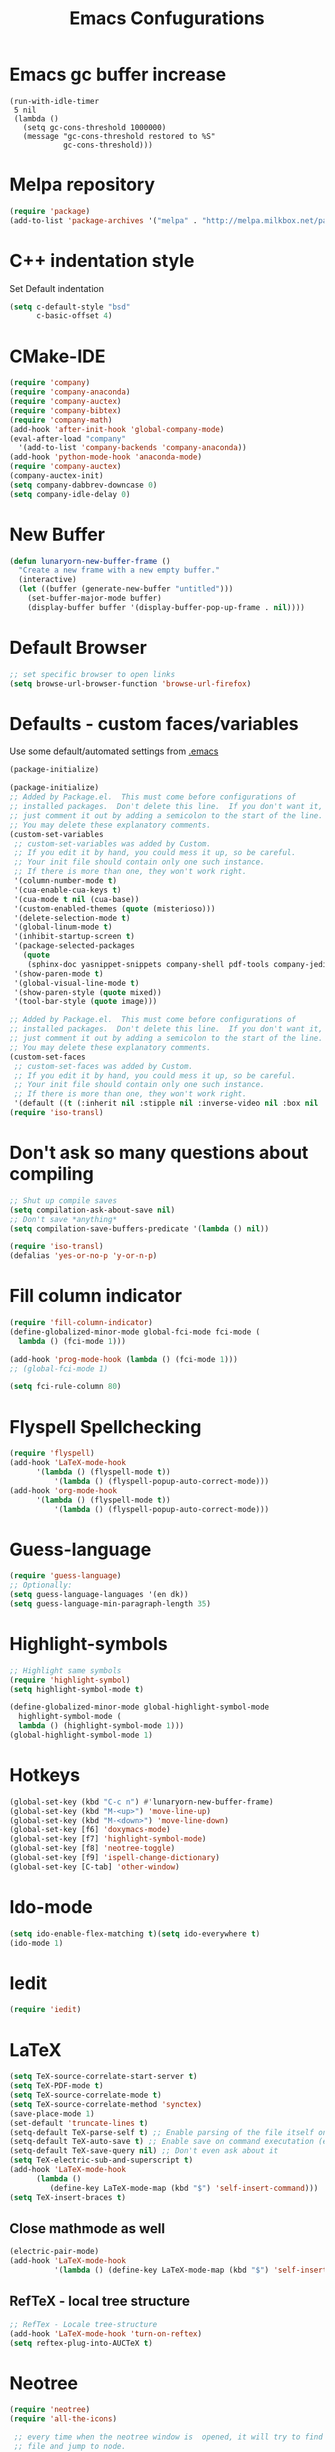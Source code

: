 #+TITLE: Emacs Confugurations
* Emacs gc buffer increase
#+BEGIN_SRC emacs lisp
(run-with-idle-timer
 5 nil
 (lambda ()
   (setq gc-cons-threshold 1000000)
   (message "gc-cons-threshold restored to %S"
            gc-cons-threshold)))
#+END_SRC
  
* Melpa repository
  #+BEGIN_SRC emacs-lisp
(require 'package)
(add-to-list 'package-archives '("melpa" . "http://melpa.milkbox.net/packages/") t)
  #+END_SRC

* C++ indentation style
  Set Default indentation
  #+BEGIN_SRC emacs-lisp
(setq c-default-style "bsd"
      c-basic-offset 4)
  #+END_SRC
* CMake-IDE
  # #+BEGIN_SRC emacs-lisp
  # (require 'rtags)
  # (cmake-ide-setup)
  # #+END_SRC
  # * Company-mode
  #+BEGIN_SRC emacs-lisp
(require 'company)
(require 'company-anaconda)
(require 'company-auctex)
(require 'company-bibtex)
(require 'company-math)
(add-hook 'after-init-hook 'global-company-mode)
(eval-after-load "company"
  '(add-to-list 'company-backends 'company-anaconda))
(add-hook 'python-mode-hook 'anaconda-mode)
(require 'company-auctex)
(company-auctex-init)
(setq company-dabbrev-downcase 0)
(setq company-idle-delay 0)
  #+END_SRC
* New Buffer
  #+BEGIN_SRC emacs-lisp
(defun lunaryorn-new-buffer-frame ()
  "Create a new frame with a new empty buffer."
  (interactive)
  (let ((buffer (generate-new-buffer "untitled")))
    (set-buffer-major-mode buffer)
    (display-buffer buffer '(display-buffer-pop-up-frame . nil))))
  #+END_SRC
* Default Browser
  #+BEGIN_SRC emacs-lisp
;; set specific browser to open links
(setq browse-url-browser-function 'browse-url-firefox)   
  #+END_SRC

* Defaults - custom faces/variables
  Use some default/automated settings from [[file:~/.emacs][.emacs]]
  #+BEGIN_SRC emacs-lisp
(package-initialize)
  #+END_SRC

  #+BEGIN_SRC emacs-lisp
(package-initialize)
;; Added by Package.el.  This must come before configurations of
;; installed packages.  Don't delete this line.  If you don't want it,
;; just comment it out by adding a semicolon to the start of the line.
;; You may delete these explanatory comments.
(custom-set-variables
 ;; custom-set-variables was added by Custom.
 ;; If you edit it by hand, you could mess it up, so be careful.
 ;; Your init file should contain only one such instance.
 ;; If there is more than one, they won't work right.
 '(column-number-mode t)
 '(cua-enable-cua-keys t)
 '(cua-mode t nil (cua-base))
 '(custom-enabled-themes (quote (misterioso)))
 '(delete-selection-mode t)
 '(global-linum-mode t)
 '(inhibit-startup-screen t)
 '(package-selected-packages
   (quote
    (sphinx-doc yasnippet-snippets company-shell pdf-tools company-jedi pretty-symbols sublimity latex-preview-pane paredit company company-anaconda company-auctex company-bibtex company-c-headers company-irony company-math neotree irony auctex-lua auctex-latexmk)))
 '(show-paren-mode t)
 '(global-visual-line-mode t)
 '(show-paren-style (quote mixed))
 '(tool-bar-style (quote image)))

;; Added by Package.el.  This must come before configurations of
;; installed packages.  Don't delete this line.  If you don't want it,
;; just comment it out by adding a semicolon to the start of the line.
;; You may delete these explanatory comments.
(custom-set-faces
 ;; custom-set-faces was added by Custom.
 ;; If you edit it by hand, you could mess it up, so be careful.
 ;; Your init file should contain only one such instance.
 ;; If there is more than one, they won't work right.
 '(default ((t (:inherit nil :stipple nil :inverse-video nil :box nil :strike-through nil :overline nil :underline nil :slant normal :weight normal :height 113 :width normal :foundry "unknown")))))
(require 'iso-transl)
  #+END_SRC

* Don't ask so many questions about compiling
  #+BEGIN_SRC emacs-lisp
;; Shut up compile saves
(setq compilation-ask-about-save nil)
;; Don't save *anything*
(setq compilation-save-buffers-predicate '(lambda () nil))

(require 'iso-transl)
(defalias 'yes-or-no-p 'y-or-n-p)
  #+END_SRC

* Fill column indicator
  #+BEGIN_SRC emacs-lisp
(require 'fill-column-indicator)
(define-globalized-minor-mode global-fci-mode fci-mode (
  lambda () (fci-mode 1)))

(add-hook 'prog-mode-hook (lambda () (fci-mode 1)))
;; (global-fci-mode 1)

(setq fci-rule-column 80)
#+END_SRC

* Flyspell Spellchecking
  #+BEGIN_SRC emacs-lisp
(require 'flyspell)
(add-hook 'LaTeX-mode-hook
	  '(lambda () (flyspell-mode t))
          '(lambda () (flyspell-popup-auto-correct-mode)))
(add-hook 'org-mode-hook
	  '(lambda () (flyspell-mode t))
          '(lambda () (flyspell-popup-auto-correct-mode)))
          
  #+END_SRC

* Guess-language
#+BEGIN_SRC emacs-lisp
(require 'guess-language)
;; Optionally:
(setq guess-language-languages '(en dk))
(setq guess-language-min-paragraph-length 35)
#+END_SRC
  
* Highlight-symbols
  #+BEGIN_SRC emacs-lisp
;; Highlight same symbols
(require 'highlight-symbol)
(setq highlight-symbol-mode t)

(define-globalized-minor-mode global-highlight-symbol-mode 
  highlight-symbol-mode (
  lambda () (highlight-symbol-mode 1)))
(global-highlight-symbol-mode 1)
  #+END_SRC
* Hotkeys
  #+BEGIN_SRC emacs-lisp
(global-set-key (kbd "C-c n") #'lunaryorn-new-buffer-frame)
(global-set-key (kbd "M-<up>") 'move-line-up)
(global-set-key (kbd "M-<down>") 'move-line-down)
(global-set-key [f6] 'doxymacs-mode)
(global-set-key [f7] 'highlight-symbol-mode)
(global-set-key [f8] 'neotree-toggle)
(global-set-key [f9] 'ispell-change-dictionary)
(global-set-key [C-tab] 'other-window)
  #+END_SRC

* Ido-mode
  #+BEGIN_SRC emacs-lisp
(setq ido-enable-flex-matching t)(setq ido-everywhere t)
(ido-mode 1)
  #+END_SRC

* Iedit
#+BEGIN_SRC emacs-lisp
(require 'iedit)
#+END_SRC
* LaTeX
  #+BEGIN_SRC emacs-lisp
(setq TeX-source-correlate-start-server t)
(setq TeX-PDF-mode t)
(setq TeX-source-correlate-mode t)
(setq TeX-source-correlate-method 'synctex)
(save-place-mode 1)
(set-default 'truncate-lines t)
(setq-default TeX-parse-self t) ;; Enable parsing of the file itself on load
(setq-default TeX-auto-save t) ;; Enable save on command executation (e.g., LaTeX)
(setq-default TeX-save-query nil) ;; Don't even ask about it
(setq TeX-electric-sub-and-superscript t)
(add-hook 'LaTeX-mode-hook
	  (lambda ()
	     (define-key LaTeX-mode-map (kbd "$") 'self-insert-command)))
(setq TeX-insert-braces t)

  #+END_SRC


** Close mathmode as well
   #+BEGIN_SRC emacs-lisp
(electric-pair-mode)
(add-hook 'LaTeX-mode-hook
          '(lambda () (define-key LaTeX-mode-map (kbd "$") 'self-insert-command)))
   #+END_SRC


** RefTeX - local tree structure
   #+BEGIN_SRC emacs-lisp
;; RefTex - Locale tree-structure
(add-hook 'LaTeX-mode-hook 'turn-on-reftex)
(setq reftex-plug-into-AUCTeX t)
   #+END_SRC
* Neotree
  #+BEGIN_SRC emacs-lisp
(require 'neotree)
(require 'all-the-icons)

 ;; every time when the neotree window is  opened, it will try to find current
 ;; file and jump to node.
 (setq-default neo-smart-open t)

 ;; change root automatically when running `projectile-switch-project`
 (setq projectile-switch-project-action 'neotree-projectile-action)


 (setq neo-theme (if window-system 'icons 'nerd)) ; 'classic, 'nerd, 'ascii, 'arrow

 (setq neo-vc-integration '(face char))

 (setq neo-show-hidden-files t)

 (setq neo-toggle-window-keep-p t)

 (setq neo-force-change-root t)

 (add-hook 'neotree-mode-hook
           (lambda ()
             (setq-local mode-line-format nil)
             (setq-local display-line-numbers nil)
             (local-set-key (kbd "C-s") 'isearch-forward)
             (local-set-key (kbd "C-M-s") 'isearch-forward-regexp)
             (local-set-key (kbd "C-r") 'isearch-backward)
             (local-set-key (kbd "C-M-r") 'isearch-backward-regexp)))

 (add-to-list 'all-the-icons-icon-alist
              '("^build\.boot$" all-the-icons-alltheicon "clojure-line" :height 1.0 :face all-the-icons-blue :v-adjust 0.0))

 ;; face customizations

 (set-face-attribute 'neo-vc-edited-face nil
                     :foreground "#E2C08D")

 (set-face-attribute 'neo-vc-added-face nil
                     :foreground "green4")

 (eval-after-load "neotree"
    '(add-to-list 'window-size-change-functions
                  (lambda (frame)
                    (let ((neo-window (neo-global--get-window)))
                      (unless (null neo-window)
                        (setq neo-window-width (window-width neo-window)))))))
 (provide 'setup-neotree)
  #+END_SRC
  
* Org-mode
  All the settings for OrgMode to be fancy and nifty.
** Allowing execution of code blocks
#+BEGIN_SRC emacs-lisp
(org-babel-do-load-languages
 'org-babel-load-languages '(
(C . t)
(emacs-lisp . t)
(latex . t)
(sh . t)
(python . t)
))
#+END_SRC
** Org-bullets
   Pretty bullet points
   #+BEGIN_SRC emacs-lisp
   (require 'org-bullets)
   (add-hook 'org-mode-hook (lambda () (org-bullets-mode 1)))
   #+END_SRC
   
** Fancy todo-tiles
   Make a fancy symbol for the todo tiles.
   #+BEGIN_SRC emacs-lisp
(setq org-todo-keywords '((sequence "☛ TODO(t)" "|" "⚑ DOING(w)" "|" "✔ DONE(d)" "|" "✘ CANCELED(c)")))
   #+END_SRC
   
** Export to Twitter Bootstrap
   Twitter bootstrap is a really neat looking layout for the exportet HTML files.
   #+BEGIN_SRC emacs-lisp
(require 'ox-twbs)
   #+END_SRC

** Pretty fontification
   #+BEGIN_SRC emacs-lisp
(setq org-src-fontify-natively t)
   #+END_SRC

** Smiles-mode
#+BEGIN_SRC emacs-lisp
;; smiles major mode
(require 'easymenu)

(defun smiles-cml ()
  "Convert the smiles string in the buffer to CML."
  (interactive)
  (let ((smiles (buffer-string)))
    (switch-to-buffer (get-buffer-create "SMILES-CML"))
    (erase-buffer)
    (insert
     (shell-command-to-string
      (format "obabel -:\"%s\" -ocml 2> /dev/null"
              smiles)))
    (goto-char (point-min))
    (xml-mode)))

(defun smiles-names ()
  (interactive)
  (browse-url
   (format "http://cactus.nci.nih.gov/chemical/structure/%s/names"
           (buffer-string))))

(defvar smiles-mode-map
  (make-sparse-keymap)
  "Keymap for smiles-mode.")

(define-key smiles-mode-map (kbd "C-c C-c") 'smiles-cml)
(define-key smiles-mode-map (kbd "C-c C-n") 'smiles-names)

(define-key smiles-mode-map [menu-bar] (make-sparse-keymap))

(let ((menu-map (make-sparse-keymap "SMILES")))
  (define-key smiles-mode-map [menu-bar smiles] (cons "SMILES" menu-map))

  (define-key menu-map [cml]
    '("CML" . smiles-cml))
  (define-key menu-map [names]
    '("Names" . smiles-names)))

;;;###autoload
(define-derived-mode smiles-mode fundamental-mode "☺"
  "Major mode for SMILES code."
  (setq buffer-invisibility-spec '(t)))



(provide 'smiles-mode)

;;; smiles-mode.el ends here

#+END_SRC
** Table of contents
#+BEGIN_SRC emacs-lisp
(if (require 'toc-org nil t)
    (add-hook 'org-mode-hook 'toc-org-mode)
  (warn "toc-org not found"))'
#+END_SRC
* Python
** Jedi-mode
   #+BEGIN_SRC emacs-lisp
(add-hook 'python-mode-hook 'jedi:setup)
(setq jedi:complete-on-dot t)                 ; optional
   #+END_SRC

** Python docstrings
   #+BEGIN_SRC emacs-lisp
;;Python docstrings
(add-hook 'python-mode-hook
	  (lambda ()(require 'sphinx-doc)(sphinx-doc-mode t)))
   #+END_SRC
** Pyvenv
   #+BEGIN_SRC emacs-lisp
    (setenv "WORKON_HOME" "/home/fuzie/anaconda3/envs")
    (pyvenv-mode 1)
    (setq python-shell-interpreter "python3")
   #+END_SRC
* Self-defined function
** Move-line up and down
   #+BEGIN_SRC emacs-lisp
;; Move line up and down
(defun move-line (n)
  "Move the current line up or down by N lines."
  (interactive "p")
  (setq col (current-column))
  (beginning-of-line) (setq start (point))
  (end-of-line) (forward-char) (setq end (point))
  (let ((line-text (delete-and-extract-region start end)))
    (forward-line n)
    (insert line-text)
    ;; restore point to original column in moved line
    (forward-line -1)
    (forward-char col)))

(defun move-line-up (n)
  "Move the current line up by N lines."
  (interactive "p")
  (move-line (if (null n) -1 (- n))))

(defun move-line-down (n)
  "Move the current line down by N lines."
  (interactive "p")
  (move-line (if (null n) 1 n)))
   #+END_SRC
** Move region up and down
   #+BEGIN_SRC emacs-lisp
(defun move-region (start end n)
  "Move the current region up or down by N lines."
  (interactive "r\np")
  (let ((line-text (delete-and-extract-region start end)))
    (forward-line n)
    (let ((start (point)))
      (insert line-text)
      (setq deactivate-mark nil)
      (set-mark start))))

(defun move-region-up (start end n)
  "Move the current line up by N lines."
  (interactive "r\np")
  (move-region start end (if (null n) -1 (- n))))

(defun move-region-down (start end n)
  "Move the current line down by N lines."
  (interactive "r\np")
  (move-region start end (if (null n) 1 n)))

(global-set-key (kbd "M-<up>") 'move-region-up)
(global-set-key (kbd "M-<down>") 'move-region-down)
   #+END_SRC
* Smooth scroll
  #+BEGIN_SRC emacs-lisp
;; Smooth scrolling and map
(require 'sublimity)
(require 'sublimity-scroll)
;;(require 'sublimity-attractive)
(sublimity-mode 1)
(setq sublimity-scroll-weight 5
      sublimity-scroll-drift-length 1)
  #+END_SRC

* Yasnippet
a package making tab completion stupidly easy to set up and use for all modes.

  #+BEGIN_SRC emacs-lisp
(require 'yasnippet)           
(yas-global-mode 1)
  #+END_SRC

* Default init-file
  #+BEGIN_SRC emacs-lisp
(find-file "/home/fuzie/Dropbox/TODO/todo.org")
  
  #+END_SRC
